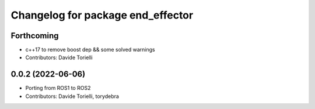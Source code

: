 ^^^^^^^^^^^^^^^^^^^^^^^^^^^^^^^^^^
Changelog for package end_effector
^^^^^^^^^^^^^^^^^^^^^^^^^^^^^^^^^^

Forthcoming
-----------
* c++17 to remove boost dep && some solved warnings
* Contributors: Davide Torielli

0.0.2 (2022-06-06)
------------------
* Porting from ROS1 to ROS2
* Contributors: Davide Torielli, torydebra
